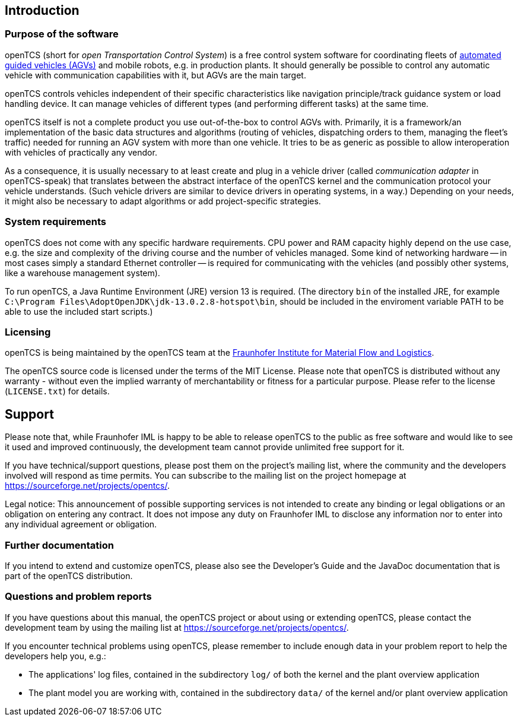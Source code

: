 
== Introduction

=== Purpose of the software

openTCS (short for _open Transportation Control System_) is a free control system software for coordinating fleets of https://en.wikipedia.org/wiki/Automated_guided_vehicle[automated guided vehicles (AGVs)] and mobile robots, e.g. in production plants.
It should generally be possible to control any automatic vehicle with communication capabilities with it, but AGVs are the main target.

openTCS controls vehicles independent of their specific characteristics like navigation principle/track guidance system or load handling device.
It can manage vehicles of different types (and performing different tasks) at the same time.

openTCS itself is not a complete product you use out-of-the-box to control AGVs with.
Primarily, it is a framework/an implementation of the basic data structures and algorithms (routing of vehicles, dispatching orders to them, managing the fleet's traffic) needed for running an AGV system with more than one vehicle.
It tries to be as generic as possible to allow interoperation with vehicles of practically any vendor.

As a consequence, it is usually necessary to at least create and plug in a vehicle driver (called _communication adapter_ in openTCS-speak) that translates between the abstract interface of the openTCS kernel and the communication protocol your vehicle understands.
(Such vehicle drivers are similar to device drivers in operating systems, in a way.)
Depending on your needs, it might also be necessary to adapt algorithms or add project-specific strategies.

=== System requirements

openTCS does not come with any specific hardware requirements.
CPU power and RAM capacity highly depend on the use case, e.g. the size and complexity of the driving course and the number of vehicles managed.
Some kind of networking hardware -- in most cases simply a standard Ethernet controller -- is required for communicating with the vehicles (and possibly other systems, like a warehouse management system).

To run openTCS, a Java Runtime Environment (JRE) version 13 is required.
(The directory `bin` of the installed JRE, for example `C:\Program Files\AdoptOpenJDK\jdk-13.0.2.8-hotspot\bin`, should be included in the enviroment variable PATH to be able to use the included start scripts.)

=== Licensing

openTCS is being maintained by the openTCS team at the https://www.iml.fraunhofer.de/[Fraunhofer Institute for Material Flow and Logistics].

The openTCS source code is licensed under the terms of the MIT License.
Please note that openTCS is distributed without any warranty - without even the implied warranty of merchantability or fitness for a particular purpose.
Please refer to the license (`LICENSE.txt`) for details.

== Support

Please note that, while Fraunhofer IML is happy to be able to release openTCS to the public as free software and would like to see it used and improved continuously, the development team cannot provide unlimited free support for it.

If you have technical/support questions, please post them on the project's mailing list, where the community and the developers involved will respond as time permits.
You can subscribe to the mailing list on the project homepage at https://sourceforge.net/projects/opentcs/.

Legal notice:
This announcement of possible supporting services is not intended to create any binding or legal obligations or an obligation on entering any contract.
It does not impose any duty on Fraunhofer IML to disclose any information nor to enter into any individual agreement or obligation.

=== Further documentation

If you intend to extend and customize openTCS, please also see the Developer's Guide and the JavaDoc documentation that is part of the openTCS distribution.

=== Questions and problem reports

If you have questions about this manual, the openTCS project or about using or extending openTCS, please contact the development team by using the mailing list at https://sourceforge.net/projects/opentcs/.

If you encounter technical problems using openTCS, please remember to include enough data in your problem report to help the developers help you, e.g.:

* The applications' log files, contained in the subdirectory `log/` of both the kernel and the plant overview application
* The plant model you are working with, contained in the subdirectory `data/` of the kernel and/or plant overview application
